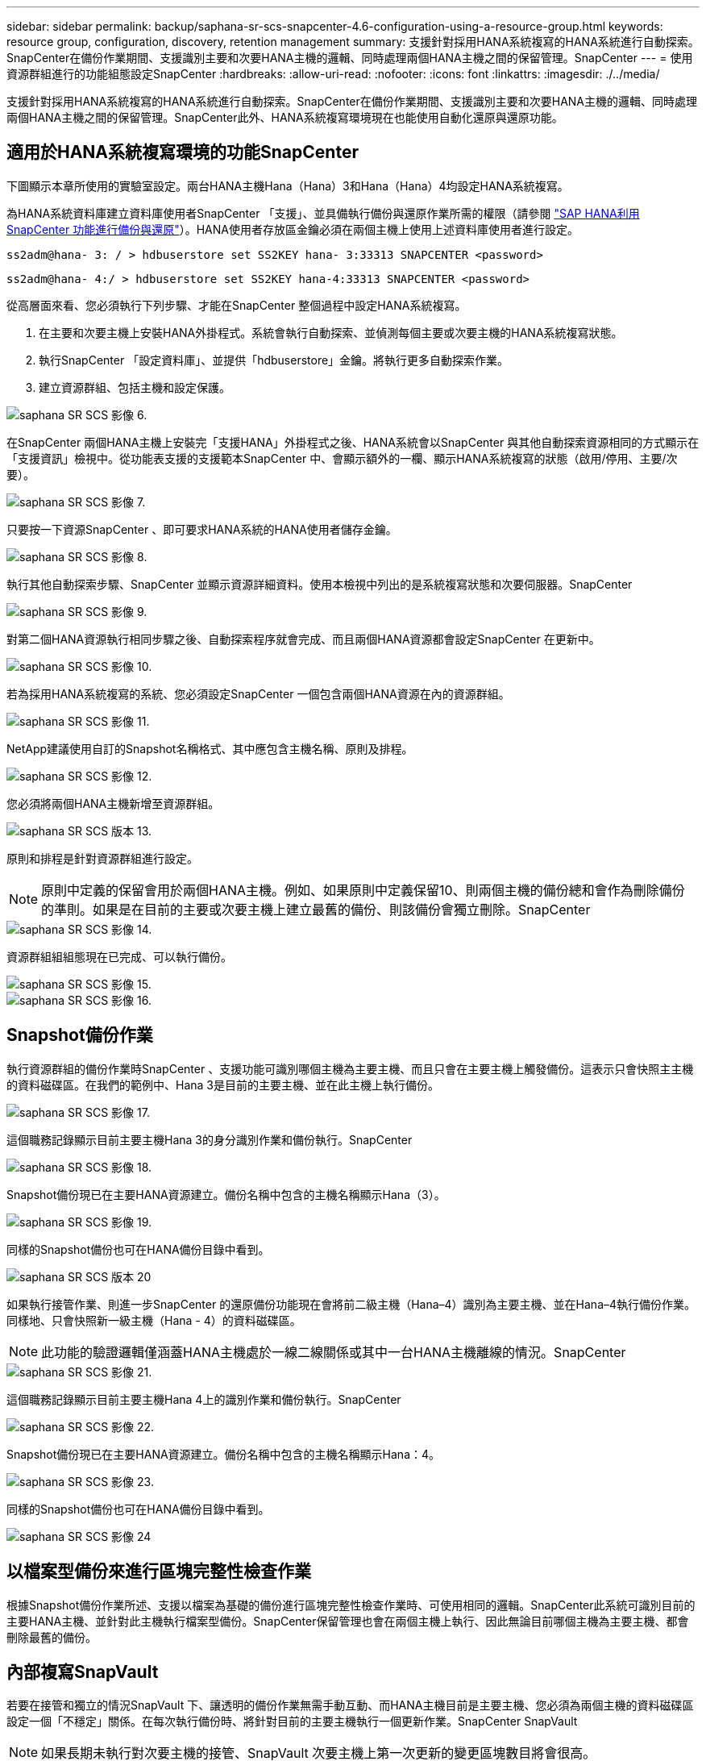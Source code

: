 ---
sidebar: sidebar 
permalink: backup/saphana-sr-scs-snapcenter-4.6-configuration-using-a-resource-group.html 
keywords: resource group, configuration, discovery, retention management 
summary: 支援針對採用HANA系統複寫的HANA系統進行自動探索。SnapCenter在備份作業期間、支援識別主要和次要HANA主機的邏輯、同時處理兩個HANA主機之間的保留管理。SnapCenter 
---
= 使用資源群組進行的功能組態設定SnapCenter
:hardbreaks:
:allow-uri-read: 
:nofooter: 
:icons: font
:linkattrs: 
:imagesdir: ./../media/


[role="lead"]
支援針對採用HANA系統複寫的HANA系統進行自動探索。SnapCenter在備份作業期間、支援識別主要和次要HANA主機的邏輯、同時處理兩個HANA主機之間的保留管理。SnapCenter此外、HANA系統複寫環境現在也能使用自動化還原與還原功能。



== 適用於HANA系統複寫環境的功能SnapCenter

下圖顯示本章所使用的實驗室設定。兩台HANA主機Hana（Hana）3和Hana（Hana）4均設定HANA系統複寫。

為HANA系統資料庫建立資料庫使用者SnapCenter 「支援」、並具備執行備份與還原作業所需的權限（請參閱 https://www.netapp.com/us/media/tr-4614.pdf["SAP HANA利用SnapCenter 功能進行備份與還原"^]）。HANA使用者存放區金鑰必須在兩個主機上使用上述資料庫使用者進行設定。

....
ss2adm@hana- 3: / > hdbuserstore set SS2KEY hana- 3:33313 SNAPCENTER <password>
....
....
ss2adm@hana- 4:/ > hdbuserstore set SS2KEY hana-4:33313 SNAPCENTER <password>
....
從高層面來看、您必須執行下列步驟、才能在SnapCenter 整個過程中設定HANA系統複寫。

. 在主要和次要主機上安裝HANA外掛程式。系統會執行自動探索、並偵測每個主要或次要主機的HANA系統複寫狀態。
. 執行SnapCenter 「設定資料庫」、並提供「hdbuserstore」金鑰。將執行更多自動探索作業。
. 建立資源群組、包括主機和設定保護。


image::saphana-sr-scs-image6.png[saphana SR SCS 影像 6.]

在SnapCenter 兩個HANA主機上安裝完「支援HANA」外掛程式之後、HANA系統會以SnapCenter 與其他自動探索資源相同的方式顯示在「支援資訊」檢視中。從功能表支援的支援範本SnapCenter 中、會顯示額外的一欄、顯示HANA系統複寫的狀態（啟用/停用、主要/次要）。

image::saphana-sr-scs-image7.png[saphana SR SCS 影像 7.]

只要按一下資源SnapCenter 、即可要求HANA系統的HANA使用者儲存金鑰。

image::saphana-sr-scs-image8.png[saphana SR SCS 影像 8.]

執行其他自動探索步驟、SnapCenter 並顯示資源詳細資料。使用本檢視中列出的是系統複寫狀態和次要伺服器。SnapCenter

image::saphana-sr-scs-image9.png[saphana SR SCS 影像 9.]

對第二個HANA資源執行相同步驟之後、自動探索程序就會完成、而且兩個HANA資源都會設定SnapCenter 在更新中。

image::saphana-sr-scs-image10.png[saphana SR SCS 影像 10.]

若為採用HANA系統複寫的系統、您必須設定SnapCenter 一個包含兩個HANA資源在內的資源群組。

image::saphana-sr-scs-image11.png[saphana SR SCS 影像 11.]

NetApp建議使用自訂的Snapshot名稱格式、其中應包含主機名稱、原則及排程。

image::saphana-sr-scs-image12.png[saphana SR SCS 影像 12.]

您必須將兩個HANA主機新增至資源群組。

image::saphana-sr-scs-image13.png[saphana SR SCS 版本 13.]

原則和排程是針對資源群組進行設定。


NOTE: 原則中定義的保留會用於兩個HANA主機。例如、如果原則中定義保留10、則兩個主機的備份總和會作為刪除備份的準則。如果是在目前的主要或次要主機上建立最舊的備份、則該備份會獨立刪除。SnapCenter

image::saphana-sr-scs-image14.png[saphana SR SCS 影像 14.]

資源群組組組態現在已完成、可以執行備份。

image::saphana-sr-scs-image15.png[saphana SR SCS 影像 15.]

image::saphana-sr-scs-image16.png[saphana SR SCS 影像 16.]



== Snapshot備份作業

執行資源群組的備份作業時SnapCenter 、支援功能可識別哪個主機為主要主機、而且只會在主要主機上觸發備份。這表示只會快照主主機的資料磁碟區。在我們的範例中、Hana 3是目前的主要主機、並在此主機上執行備份。

image::saphana-sr-scs-image17.png[saphana SR SCS 影像 17.]

這個職務記錄顯示目前主要主機Hana 3的身分識別作業和備份執行。SnapCenter

image::saphana-sr-scs-image18.png[saphana SR SCS 影像 18.]

Snapshot備份現已在主要HANA資源建立。備份名稱中包含的主機名稱顯示Hana（3）。

image::saphana-sr-scs-image19.png[saphana SR SCS 影像 19.]

同樣的Snapshot備份也可在HANA備份目錄中看到。

image::saphana-sr-scs-image20.png[saphana SR SCS 版本 20]

如果執行接管作業、則進一步SnapCenter 的還原備份功能現在會將前二級主機（Hana–4）識別為主要主機、並在Hana–4執行備份作業。同樣地、只會快照新一級主機（Hana - 4）的資料磁碟區。


NOTE: 此功能的驗證邏輯僅涵蓋HANA主機處於一線二線關係或其中一台HANA主機離線的情況。SnapCenter

image::saphana-sr-scs-image21.png[saphana SR SCS 影像 21.]

這個職務記錄顯示目前主要主機Hana 4上的識別作業和備份執行。SnapCenter

image::saphana-sr-scs-image22.png[saphana SR SCS 影像 22.]

Snapshot備份現已在主要HANA資源建立。備份名稱中包含的主機名稱顯示Hana：4。

image::saphana-sr-scs-image23.png[saphana SR SCS 影像 23.]

同樣的Snapshot備份也可在HANA備份目錄中看到。

image::saphana-sr-scs-image24.png[saphana SR SCS 影像 24]



== 以檔案型備份來進行區塊完整性檢查作業

根據Snapshot備份作業所述、支援以檔案為基礎的備份進行區塊完整性檢查作業時、可使用相同的邏輯。SnapCenter此系統可識別目前的主要HANA主機、並針對此主機執行檔案型備份。SnapCenter保留管理也會在兩個主機上執行、因此無論目前哪個主機為主要主機、都會刪除最舊的備份。



== 內部複寫SnapVault

若要在接管和獨立的情況SnapVault 下、讓透明的備份作業無需手動互動、而HANA主機目前是主要主機、您必須為兩個主機的資料磁碟區設定一個「不穩定」關係。在每次執行備份時、將針對目前的主要主機執行一個更新作業。SnapCenter SnapVault


NOTE: 如果長期未執行對次要主機的接管、SnapVault 次要主機上第一次更新的變更區塊數目將會很高。

由於在不受支援的情況下、無法在不受支援的情況下管理支援對象的保留管理、SnapVault 因此無法在兩個HANA主機之間處理保留問題。SnapCenter ONTAP因此、在接管之前建立的備份不會隨著備份作業一起刪除、而會在先前的次要備份作業中刪除。這些備份會一直保留、直到先前的主要備份再次成為主要備份。因此這些備份不會阻礙記錄備份的保留管理、因此必須在SnapVault 支援對象或HANA備份目錄中手動刪除。


NOTE: 無法清除SnapVault 所有的不完整Snapshot複本、因為一個Snapshot複本會被封鎖為同步點。如果也需要刪除最新的Snapshot複本、SnapVault 就必須刪除該複寫關係。在此情況下、NetApp建議刪除HANA備份目錄中的備份、以解除記錄備份保留管理的封鎖。

image::saphana-sr-scs-image25.png[saphana SR SCS 版本 25]



== 保留管理

由於支援Snapshot備份、區塊完整性檢查作業、HANA備份目錄項目、以及兩個HANA主機之間的記錄備份（若未停用）、因此無論目前的主要或次要主機為何、都能順利保留資料。SnapCenter無論目前的主要或次要主機是否需要刪除作業、HANA目錄中的備份（資料和記錄）和項目都會根據定義的保留來刪除。換句話說、如果執行接管作業和（或）將複寫設定為另一個方向、則不需要手動互動。

如果SnapVault 資料保護策略中包含了使用效益複寫功能、則特定案例需要手動互動、如一節所述 <<SnapVault Replication>>。



== 還原與還原

下圖說明在這兩個站台執行多個移轉並建立Snapshot備份的案例。在目前狀態下、主機Hana 3是主要主機、而最新的備份則是T4、這是在主機Hana 3建立的。如果您需要執行還原與還原作業、備份T1和T4可在SnapCenter 還原與還原。在主機Hana 4（T2、T3）建立的備份、無法使用SnapCenter 還原功能還原。這些備份必須手動複製到Hana 3的資料磁碟區以進行還原。

image::saphana-sr-scs-image26.png[saphana SR SCS 版本 26.]

還原與還原作業針對SnapCenter 某個資源群組組組態、與自動探索的非系統複寫設定相同。所有的還原和自動還原選項均可供使用。如需詳細資料、請參閱技術報告 https://www.netapp.com/us/media/tr-4614.pdf["TR-4614：SAP HANA備份與還原SnapCenter 功能（含功能）"^]。

一節將說明從其他主機建立的備份進行還原作業 link:saphana-sr-scs-restore-and-recovery-from-a-backup-created-at-the-other-host.html["從在其他主機上建立的備份還原及還原"]。
